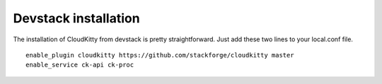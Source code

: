 #####################
Devstack installation
#####################

The installation of CloudKitty from devstack is pretty straightforward. Just
add these two lines to your local.conf file.

::

    enable_plugin cloudkitty https://github.com/stackforge/cloudkitty master
    enable_service ck-api ck-proc
